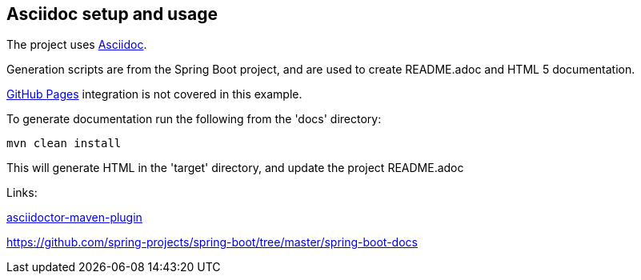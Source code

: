 == Asciidoc setup and usage

The project uses http://asciidoctor.org/docs/what-is-asciidoc/[Asciidoc].

Generation scripts are from the Spring Boot project, and are used to create README.adoc and HTML 5 documentation.

https://pages.github.com[GitHub Pages] integration is not covered in this example.

To generate documentation run the following from the 'docs' directory:

[source,bash]
----
mvn clean install
----

This will generate HTML in the 'target' directory, and update the project README.adoc


Links:

http://asciidoctor.org/docs/asciidoctor-maven-plugin[asciidoctor-maven-plugin]

https://github.com/spring-projects/spring-boot/tree/master/spring-boot-docs

